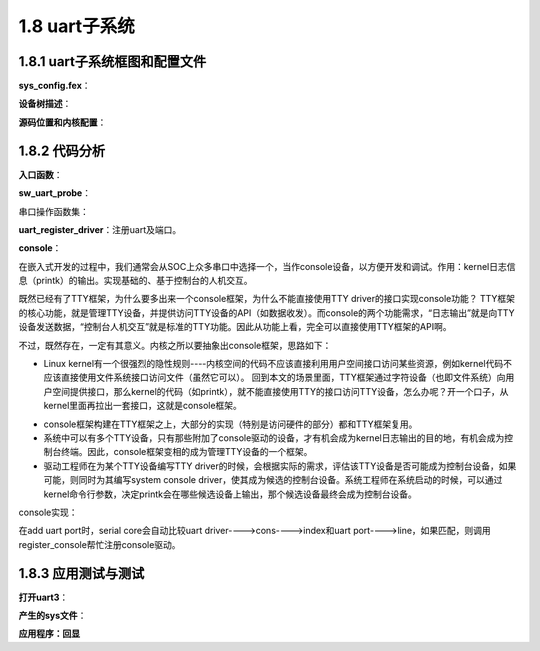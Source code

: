 1.8 uart子系统
======================================

1.8.1 uart子系统框图和配置文件
--------------------------------------

.. image:: images/uart子系统/uart子系统框图.png

.. image:: images/uart子系统/tty子系统框图.jpg

**sys_config.fex**：

.. code-block:: text
    :linenos:

    ;----------------------------------------------------------------------------------
    ;uart configuration
    ;uart_type ---  2 (2 wire), 4 (4 wire), 8 (8 wire, full function)
    ;----------------------------------------------------------------------------------
    [uart0]
    uart_used       = 1
    uart_port       = 0
    uart_type       = 2
    uart_tx         = port:PH00<3><1><default><default>
    uart_rx         = port:PH01<3><1><default><default>

    [uart0_suspend]
    uart0_tx         = port:PH00<7><1><default><default>
    uart0_rx         = port:PH01<7><1><default><default>

    [uart1]
    uart1_used       = 1
    uart1_type       = 4
    uart1_tx         = port:PG06<2><1><default><default>
    uart1_rx         = port:PG07<2><1><default><default>
    uart1_rts        = port:PG08<2><1><default><default>
    uart1_cts        = port:PG09<2><1><default><default>

    [uart1_suspend]
    uart1_tx         = port:PG06<7><1><default><default>
    uart1_rx         = port:PG07<7><1><default><default>
    uart1_rts        = port:PG08<7><1><default><default>
    uart1_cts        = port:PG09<7><1><default><default>    

**设备树描述**：

.. code-block:: text
    :linenos:

    uart0@1 {
        allwinner,pins = "PH0", "PH1";
        allwinner,function = "io_disabled";
        allwinner,muxsel = <0x7>;
        allwinner,drive = <0x1>;
        allwinner,pull = <0x0>;
    };

    uart1@0 {
        linux,phandle = <0x8f>;
        phandle = <0x8f>;
        allwinner,pins = "PG6", "PG7", "PG8", "PG9";
        allwinner,function = "uart1";
        allwinner,pname = "uart1_tx", "uart1_rx", "uart1_rts", "uart1_cts";
        allwinner,muxsel = <0x2>;
        allwinner,pull = <0x1>;
        allwinner,drive = <0xffffffff>;
        allwinner,data = <0xffffffff>;
    };

    uart1@1 {
        linux,phandle = <0x90>;
        phandle = <0x90>;
        allwinner,pins = "PG6", "PG7", "PG8", "PG9";
        allwinner,function = "uart1";
        allwinner,pname = "uart1_tx", "uart1_rx", "uart1_rts", "uart1_cts";
        allwinner,muxsel = <0x7>;
        allwinner,pull = <0x1>;
        allwinner,drive = <0xffffffff>;
        allwinner,data = <0xffffffff>;
    };
        
    uart3@0 {
            allwinner,pins = "PH4", "PH5", "PH6", "PH7";
            allwinner,pname = "uart3_tx", "uart3_rx", "uart3_rts", "uart3_cts";
            allwinner,function = "uart3";
            allwinner,muxsel = <0x2>;
            allwinner,drive = <0x1>;
            allwinner,pull = <0x1>;
            linux,phandle = <0x16>;
            phandle = <0x16>;
        };

        uart3@1 {
            allwinner,pins = "PH4", "PH5", "PH6", "PH7";
            allwinner,function = "io_disabled";
            allwinner,muxsel = <0x7>;
            allwinner,drive = <0x1>;
            allwinner,pull = <0x0>;
            linux,phandle = <0x17>;
            phandle = <0x17>;
        };
                
    uart@05000000 {
        compatible = "allwinner,sun8i-uart";
        device_type = "uart0";
        reg = <0x0 0x5000000 0x0 0x400>;
        interrupts = <0x0 0x4c 0x4>;
        clocks = <0xd>;
        pinctrl-names = "default", "sleep";
        uart0_port = <0x0>;
        uart0_type = <0x2>;
        status = "okay";
        uart_used = <0x1>;
        uart_port = <0x0>;
        uart_type = <0x2>;
        pinctrl-0 = <0x8d>;
        pinctrl-1 = <0x8e>;
    };

    uart@05000400 {
        compatible = "allwinner,sun8i-uart";
        device_type = "uart1";
        reg = <0x0 0x5000400 0x0 0x400>;
        interrupts = <0x0 0x4d 0x4>;
        clocks = <0xf>;
        pinctrl-names = "default", "sleep";
        uart1_port = <0x1>;
        uart1_type = <0x4>;
        status = "okay";
        pinctrl-0 = <0x8f>;
        pinctrl-1 = <0x90>;
    };

    uart@05000c00 {
        compatible = "allwinner,sun8i-uart";
        device_type = "uart3";
        reg = <0x0 0x5000c00 0x0 0x400>;
        interrupts = <0x0 0x4f 0x4>;
        clocks = <0x15>;
        pinctrl-names = "default", "sleep";
        pinctrl-0 = <0x16>;
        pinctrl-1 = <0x17>;
        uart3_port = <0x3>;
        uart3_type = <0x4>;
        status = "disabled";
    };

**源码位置和内核配置**：

.. code-block:: text
    :linenos:

    lichee/linux-4.9/drivers/tty/serial/sunxi-uart.c

    obj-$(CONFIG_SERIAL_SUNXI)	+= sunxi-uart.o

    config SERIAL_SUNXI
        tristate "SUNXI UART Controller"
        depends on SERIAL_8250=n
        depends on OF
        select SERIAL_CORE
        default y
        help
        If you have an Allwinner SOC based board and want to use the
        built-in UART of the SoC, say Y to this option.

    config SERIAL_SUNXI_DMA
        bool "SUNXI UART USE DMA"
        depends on SERIAL_SUNXI=y
        depends on OF
        default n
        help
        If you have an Allwinner SOC based board and want to use the
        built-in UART DMA of the SoC, say Y to this option

    config SERIAL_SUNXI_CONSOLE
        bool "Console on SUNXI UART port"
        depends on SERIAL_SUNXI=y
        select SERIAL_CORE_CONSOLE
        default SERIAL_SUNXI
        help
        Enable a built-in UART port of the Allinner SOC to be the system console.

    config SERIAL_SUNXI_EARLYCON
        bool "Enable sunxi earlycon."
        depends on SERIAL_SUNXI=y
        depends on SERIAL_SUNXI_CONSOLE=y
        select SERIAL_EARLYCON
        default n
        help
        Enable earlycon with boot step. If enable earlycon, kernel cmd (earlycon=uart0,addr) must be add.    

1.8.2 代码分析
--------------------------------------        

**入口函数**：

.. code-block:: c
    :linenos:

    static const struct of_device_id sunxi_uart_match[] = {
        { .compatible = "allwinner,sun8i-uart", },
    };
    MODULE_DEVICE_TABLE(of, sunxi_uart_match);

    static struct platform_driver sw_uport_platform_driver = {
        .probe  = sw_uart_probe,
        .remove = sw_uart_remove,
        .driver = {
            .name  = SUNXI_UART_DEV_NAME,
            .pm    = SERIAL_SW_PM_OPS,
            .owner = THIS_MODULE,
            .of_match_table = sunxi_uart_match,
        },
    };

    static int __init sunxi_uart_init(void)
    {
        int ret;

        ret = uart_register_driver(&sw_uart_driver);
        if (unlikely(ret)) {
            SERIAL_MSG("driver initializied\n");
            return ret;
        }

        return platform_driver_register(&sw_uport_platform_driver);
    }

    module_init(sunxi_uart_init);

**sw_uart_probe**：

.. code-block:: c
    :linenos:

    //获取alisa serial id
    //serial0 = "/soc@03000000/uart@05000000", "/soc@03000000/uart@05000000";
    pdev->id = of_alias_get_id(np, "serial");

    //私有数据sw_uart_ports
    #define SUNXI_UART_NUM          4
    static struct sw_uart_port sw_uart_ports[SUNXI_UART_NUM];
    struct uart_port *port;
    port = &sw_uart_ports[pdev->id].port;

    static struct sw_uart_pdata sw_uport_pdata[SUNXI_UART_NUM];
    pdata = &sw_uport_pdata[pdev->id];

    //私有结构体sw_uart_port
    struct sw_uart_port *sw_uport;
    sw_uport = UART_TO_SPORT(port);
    sw_uport->pdata = pdata;
    sw_uport->id = pdev->id;
    sw_uport->ier = 0;
    sw_uport->lcr = 0;
    sw_uport->mcr = 0;
    sw_uport->fcr = 0;
    sw_uport->dll = 0;
    sw_uport->dlh = 0;
    snprintf(sw_uport->name, 16, SUNXI_UART_DEV_NAME"%d", pdev->id);

    //uart_port初始化 串口实体抽象
    port->uartclk = 24000000;

    platform_get_resource(pdev, IORESOURCE_MEM, 0);
    port->mapbase = res->start;

    port->irq = platform_get_irq(pdev, 0);

    snprintf(uart_para, sizeof(uart_para), "uart%d_port", pdev->id);
    of_property_read_u32(np, uart_para, &port->line);

    snprintf(uart_para, sizeof(uart_para), "uart%d_type", pdev->id);
    ret = of_property_read_u32(np, uart_para, &pdata->io_num);

    port->iotype = UPIO_MEM;
    port->type = PORT_SUNXI;
    port->flags = UPF_BOOT_AUTOCONF;
    port->ops = &sw_uart_ops;              //真正的uart操作函数
    port->fifosize = SUNXI_UART_FIFO_SIZE;

    //sysfs调试相关
    device_create_file(&_pdev->dev, &sunxi_uart_dev_info_attr);
    device_create_file(&_pdev->dev, &sunxi_uart_status_attr);
    device_create_file(&_pdev->dev, &sunxi_uart_loopback_attr);
    device_create_file(&_pdev->dev, &sunxi_uart_ctrl_info_attr);

    //添加端口
    uart_add_one_port(&sw_uart_driver, port);    

串口操作函数集：

.. code-block:: c
    :linenos:

    static struct uart_ops sw_uart_ops = {
        .tx_empty = sw_uart_tx_empty,
        .set_mctrl = sw_uart_set_mctrl,
        .get_mctrl = sw_uart_get_mctrl,
        .stop_tx = sw_uart_stop_tx,
        .start_tx = sw_uart_start_tx,
        .stop_rx = sw_uart_stop_rx,
        .enable_ms = sw_uart_enable_ms,
        .break_ctl = sw_uart_break_ctl,
        .startup = sw_uart_startup,
        .shutdown = sw_uart_shutdown,
        .flush_buffer = sw_uart_flush_buffer,
        .set_termios = sw_uart_set_termios,
        .type = sw_uart_type,
        .release_port = sw_uart_release_port,
        .request_port = sw_uart_request_port,
        .config_port = sw_uart_config_port,
        .verify_port = sw_uart_verify_port,
        .ioctl = sw_uart_ioctl,
        .pm = sw_uart_pm,
    };    

**uart_register_driver**：注册uart及端口。

.. code-block:: c
    :linenos:

    #define SUNXI_UART_DEV_NAME			"uart"
    #define SUNXI_UART_NUM          4
    #define SW_CONSOLE	(&sw_console)

    //uart port由同一uart_driver驱动
    static struct uart_driver sw_uart_driver = {
        .owner = THIS_MODULE,
        .driver_name = SUNXI_UART_DEV_NAME,
        .dev_name = "ttyS",
        .nr = SUNXI_UART_NUM,     //最大支持的port数
        .cons = SW_CONSOLE,
    };

**console**：

在嵌入式开发的过程中，我们通常会从SOC上众多串口中选择一个，当作console设备，以方便开发和调试。\
作用：kernel日志信息（printk）的输出。实现基础的、基于控制台的人机交互。

既然已经有了TTY框架，为什么要多出来一个console框架，为什么不能直接使用TTY driver的接口实现console功能？ \
TTY框架的核心功能，就是管理TTY设备，并提供访问TTY设备的API（如数据收发）。\
而console的两个功能需求，“日志输出”就是向TTY设备发送数据，“控制台人机交互”就是标准的TTY功能。因此从功能上看，完全可以直接使用TTY框架的API啊。

不过，既然存在，一定有其意义。内核之所以要抽象出console框架，思路如下：

* Linux kernel有一个很强烈的隐性规则----内核空间的代码不应该直接利用用户空间接口访问某些资源，\
  例如kernel代码不应该直接使用文件系统接口访问文件（虽然它可以）。 \
  回到本文的场景里面，TTY框架通过字符设备（也即文件系统）向用户空间提供接口，\
  那么kernel的代码（如printk），就不能直接使用TTY的接口访问TTY设备，怎么办呢？\
  开一个口子，从kernel里面再拉出一套接口，这就是console框架。
  
.. image:: images/uart子系统/console框架图.png
  
* console框架构建在TTY框架之上，大部分的实现（特别是访问硬件的部分）都和TTY框架复用。
* 系统中可以有多个TTY设备，只有那些附加了console驱动的设备，才有机会成为kernel日志输出的目的地，\
  有机会成为控制台终端。因此，console框架变相的成为管理TTY设备的一个框架。
* 驱动工程师在为某个TTY设备编写TTY driver的时候，会根据实际的需求，评估该TTY设备是否可能成为控制台设备，\
  如果可能，则同时为其编写system console driver，使其成为候选的控制台设备。\
  系统工程师在系统启动的时候，可以通过kernel命令行参数，决定printk会在哪些候选设备上输出，那个候选设备最终会成为控制台设备。

.. image:: images/uart子系统/控制台示意图.png

console实现：

.. code-block:: c
    :linenos:

    static struct console sw_console = {
        .name = "ttyS",              //console名称
        .write = sw_console_write,   
        .device = uart_console_device,
        .setup = sw_console_setup,
        .flags = CON_PRINTBUFFER,
        .index = -1,                 //自动选择uart port
        .data = &sw_uart_driver,
    };

    //write，如果某个console被选中作为printk的输出，则kernel printk模块会调用write回调函数，将日志信息输出到。

    //device，获取该console对应的TTY driver，用于将console和对应的TTY设备绑定，这样控制台终端就可以和console
    //共用同一个TTY设备了。

    //setup，用于初始化console的回调函数，console driver可以在该回调函数中对硬件做出现动作。
    //可以不实现，如果实现，则必须返回0，否则该console不可用。

    //flags，指示属性的flags，常用的包括：
    //CON_BOOT，该console是一个临时console，只在启动的时候使用，kernel会在真正的console注册后，把它注销掉。
    //CON_CONSDEV，表示该console会被用作控制台终端（和/dev/console对应），对应命令行中的最后一个，例如“console=ttyXS0 console=ttyUSB2”中的ttyUSB2。
    //CON_PRINTBUFFER，如果设置了该flag，kernel在该console被注册的时候，会将那些被缓存到buffer中的之前的日志，统统输出到该console上。通常注册的console，如串口console，都会设置该flag，以便可以看到console注册前的日志输出。
    //CON_ENABLED，表示该console正在被使用。    

在add uart port时，serial core会自动比较uart driver---->cons---->index和uart port---->line，如果匹配，则调用register_console帮忙注册console驱动。


1.8.3 应用测试与测试
--------------------------------------  

**打开uart3**：

.. code-block:: text
    :linenos:

    [uart3]
    uart3_used = 1

**产生的sys文件**：

.. code-block:: shell
    :linenos:

    /dev/ttyS3  //应用程序操作的设备节点
    
    ./sys/devices/platform/soc/uart3
    ./sys/bus/platform/devices/uart3 -> ../../../devices/platform/soc/uart3

    ./sys/bus/platform/drivers/uart    

**应用程序：回显**

.. code-block:: c
    :linenos:    

    #include <stdio.h>
    #include <fcntl.h>   /* File Control Definitions           */
    #include <termios.h> /* POSIX Terminal Control Definitions */
    #include <unistd.h>  /* UNIX Standard Definitions 	   */
    #include <errno.h>   /* ERROR Number Definitions           */

    int uart_int(void)
    {
        int fd;/*File Descriptor*/
        /*------------------------------- Opening the Serial Port -------------------------------*/
        fd = open("/dev/ttyS3", O_RDWR | O_NOCTTY | O_NDELAY);	/* ttyUSB0 is the FT232 based USB2SERIAL Converter  |O_NDELAY */
        /* O_RDWR   - Read/Write access to serial port       */
        /* O_NOCTTY - No terminal will control the process   */
        /* Open in blocking mode,read will wait              */
        if(fd == -1)						/* Error Checking */
        {
            printf("\n  Error! in Opening ttyUSB0  ");
            return -1;
        }
        else
        {
            printf("\n  ttyUSB0 Opened Successfully ");
        }

        /*---------- Setting the Attributes of the serial port using termios structure --------- */
        /*RX init*/
        struct termios SerialPortSettings;	/* Create the structure                          */
        tcgetattr(fd, &SerialPortSettings);	/* Get the current attributes of the Serial port */
        
        /* Setting the Baud rate */
        cfsetispeed(&SerialPortSettings, B115200); /* Set Read  Speed as 115200                       */
        cfsetospeed(&SerialPortSettings, B115200); /* Set Write Speed as 115200                       */
        
        /* 8N1 Mode */
        SerialPortSettings.c_cflag &= ~PARENB;   /* Disables the Parity Enable bit(PARENB),So No Parity   */
        SerialPortSettings.c_cflag &= ~CSTOPB;   /* CSTOPB = 2 Stop bits,here it is cleared so 1 Stop bit */
        SerialPortSettings.c_cflag &= ~CSIZE;	 /* Clears the mask for setting the data size             */
        SerialPortSettings.c_cflag |=  CS8;      /* Set the data bits = 8                                 */
        SerialPortSettings.c_cflag &= ~CRTSCTS;       /* No Hardware flow Control                         */
        SerialPortSettings.c_cflag |= CREAD | CLOCAL; /* Enable receiver,Ignore Modem Control lines       */
        SerialPortSettings.c_iflag &= ~(IXON | IXOFF | IXANY);          /* Disable XON/XOFF flow control both i/p and o/p */
        SerialPortSettings.c_lflag &= ~(ICANON | ECHO | ECHOE | ISIG);  /* Non Cannonical mode                            */
        SerialPortSettings.c_oflag &= ~OPOST;/*No Output Processing   raw  format  output*/


        /* Setting Time outs */
        SerialPortSettings.c_cc[VMIN] = 0; /* Read at least 10 characters */
        SerialPortSettings.c_cc[VTIME] = 1; /* Wait indefinetly   */

        if((tcsetattr(fd, TCSANOW, &SerialPortSettings)) != 0) /* Set the attributes to the termios structure*/
            printf("\n  ERROR ! in Setting attributes");
        else
            printf("\n  BaudRate = 115200 \n  StopBits = 1 \n  Parity   = none");

        /*------------------------------- Read data from serial port -----------------------------*/
        tcflush(fd, TCIFLUSH);   /* Discards old data in the rx buffer            */
        close(fd); /* Close the serial port */

        return 0;

    }

    int main(void)
    {
        int fd;/*File Descriptor*/
        printf("\n +----------------------------------+");
        printf("\n |        Serial Port Read          |");
        printf("\n +----------------------------------+");
        
        uart_int();
        /*------------------------------- Opening the Serial Port -------------------------------*/
        fd = open("/dev/ttyS3", O_RDWR | O_NOCTTY | O_NDELAY);	/* ttyS3 is the FT232 based USB2SERIAL Converter   */
        /* O_RDWR   - Read/Write access to serial port       */
        /* O_NOCTTY - No terminal will control the process   */
        /* Open in blocking mode,read will wait              */
        if(fd == -1)						/* Error Checking */
            printf("\n  Error! in Opening ttyUSB0  ");
        else
            printf("\n  ttyS3 Opened Successfully ");

        char read_buffer[32];   /* Buffer to store the data received              */
        int  bytes_read = 0;    /* Number of bytes read by the read() system call */
        int i = 0;
        
        while(1)
        {
            bytes_read = read(fd, &read_buffer, 32); /* Read the data                   */
            if(bytes_read > 0)
            {
                printf("\n\n  Bytes Rxed -%d", bytes_read); /* Print the number of bytes read */
                printf("\n\n  ");

                for(i = 0; i < bytes_read; i++)	 /*printing only the received characters*/
                    printf("%c", read_buffer[i]);

                int  bytes_written  = 0;  	/* Value for storing the number of bytes written to the port */
                bytes_written = write(fd, read_buffer, bytes_read); /* use write() to send data to port                                            */
                /* "fd"                   - file descriptor pointing to the opened serial port */
                /*	"write_buffer"         - address of the buffer containing data	            */
                /* "sizeof(write_buffer)" - No of bytes to write             */
                printf("\n  %d Bytes written to ttyUSB0", bytes_written);
                printf("\n\n  Bytes Rxed -%d", bytes_read); /* Print the number of bytes read */
                printf("\n\n  ");
                printf("\n +----------------------------------+\n\n\n");
            }
            //sleep(1);
        }
    }

